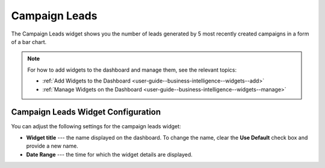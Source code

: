 .. _user-guide--business-intelligence--widgets--campaign-leads:

Campaign Leads
--------------

The Campaign Leads widget shows you the number of leads generated by 5 most recently created campaigns in a form of a bar chart.

.. image:: /img/dashboards/campaign_leads.png

.. note:: For how to add widgets to the dashboard and manage them, see the relevant topics:

      * :ref:`Add Widgets to the Dashboard <user-guide--business-intelligence--widgets--add>`
      * :ref:`Manage Widgets on the Dashboard <user-guide--business-intelligence--widgets--manage>`


Campaign Leads Widget Configuration
^^^^^^^^^^^^^^^^^^^^^^^^^^^^^^^^^^^

You can adjust the following settings for the campaign leads widget:

* **Widget title** --- the name displayed on the dashboard. To change the name, clear the **Use Default** check box and provide a new name.
* **Date Range** --- the time for which the widget details are displayed.

.. image:: /img/dashboards/campaign_leads_config.png

